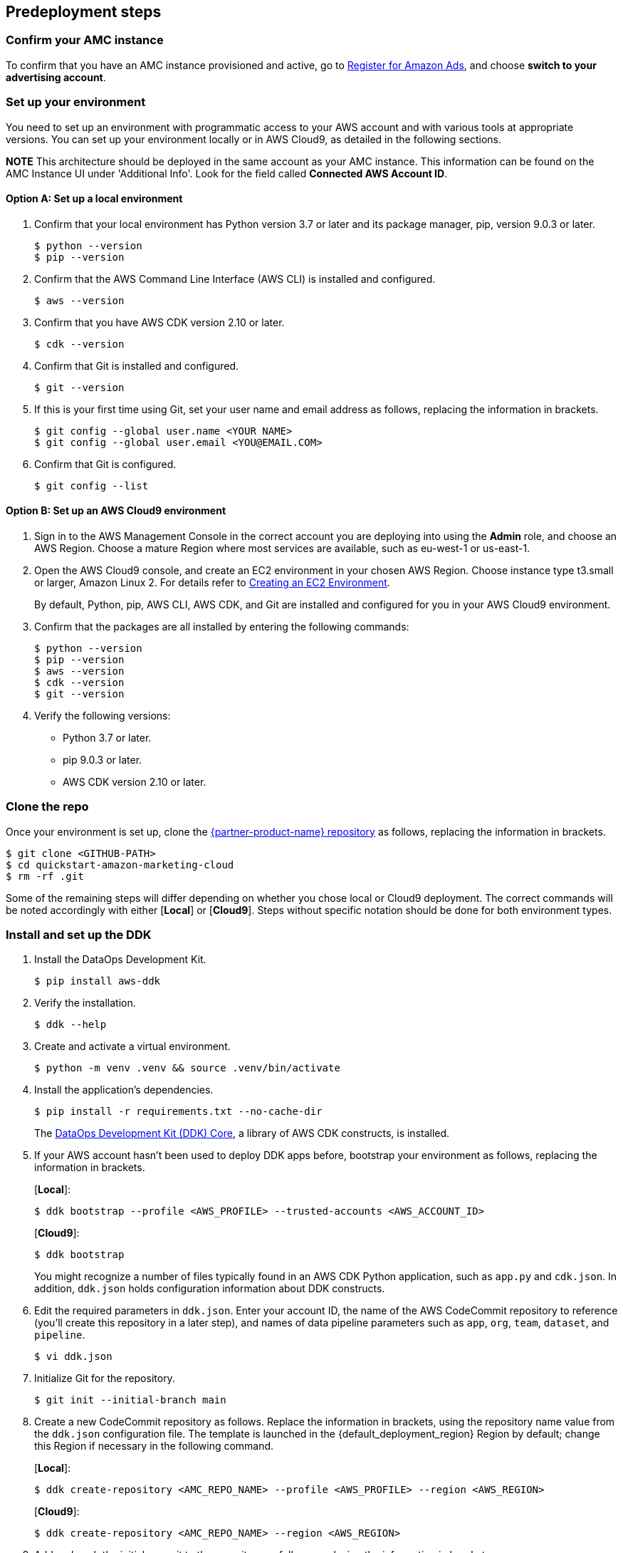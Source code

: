 == Predeployment steps

=== Confirm your AMC instance

To confirm that you have an AMC instance provisioned and active, go to https://advertising.amazon.com/register?ref_=a20m_us_hnav_rgstr[Register for Amazon Ads^], and choose *switch to your advertising account*.

=== Set up your environment

You need to set up an environment with programmatic access to your AWS account and with various tools at appropriate versions. 
You can set up your environment locally or in AWS Cloud9, as detailed in the following sections. 

*NOTE* This architecture should be deployed in the same account as your AMC instance. This information can be found on the AMC Instance UI under 'Additional Info'. Look for the field called *Connected AWS Account ID*.

==== Option A: Set up a local environment

. Confirm that your local environment has Python version 3.7 or later and its package manager, pip, version 9.0.3 or later.
+
```
$ python --version
$ pip --version
```

. Confirm that the AWS Command Line Interface (AWS CLI) is installed and configured.
+
```
$ aws --version
```

. Confirm that you have AWS CDK version 2.10 or later.
+
```
$ cdk --version
```

. Confirm that Git is installed and configured.
+
```
$ git --version
```

. If this is your first time using Git, set your user name and email address as follows, replacing the information in brackets.
+
```
$ git config --global user.name <YOUR NAME>
$ git config --global user.email <YOU@EMAIL.COM>
```

. Confirm that Git is configured.
+
```
$ git config --list
```

==== Option B: Set up an AWS Cloud9 environment

. Sign in to the AWS Management Console in the correct account you are deploying into using the *Admin* role, and choose an AWS Region. Choose a mature Region where most services are available, such as eu-west-1 or us-east-1.

. Open the AWS Cloud9 console, and create an EC2 environment in your chosen AWS Region. Choose instance type t3.small or larger, Amazon Linux 2. For details refer to https://docs.aws.amazon.com/cloud9/latest/user-guide/create-environment-main.html[Creating an EC2 Environment^].

+
By default, Python, pip, AWS CLI, AWS CDK, and Git are installed and configured for you in your AWS Cloud9 environment.

. Confirm that the packages are all installed by entering the following commands:
+
```
$ python --version
$ pip --version
$ aws --version
$ cdk --version
$ git --version
```

. Verify the following versions:
* Python 3.7 or later.
* pip 9.0.3 or later.
* AWS CDK version 2.10 or later.

=== Clone the repo

Once your environment is set up, clone the https://fwd.aws/Rp8mK?[{partner-product-name} repository^] as follows, replacing the information in brackets.


```
$ git clone <GITHUB-PATH>
$ cd quickstart-amazon-marketing-cloud
$ rm -rf .git

```

Some of the remaining steps will differ depending on whether you chose local or Cloud9 deployment. The correct commands will be noted accordingly with either [*Local*] or [*Cloud9*]. Steps without specific notation should be done for both environment types.

=== Install and set up the DDK

. Install the DataOps Development Kit.
+
```
$ pip install aws-ddk
```

. Verify the installation.
+
```
$ ddk --help
```

. Create and activate a virtual environment.
+
```
$ python -m venv .venv && source .venv/bin/activate
```

. Install the application's dependencies.
+
```
$ pip install -r requirements.txt --no-cache-dir
```
+
The https://pypi.org/project/aws-ddk-core/[DataOps Development Kit (DDK) Core^], a library of AWS CDK constructs, is installed.

.  If your AWS account hasn't been used to deploy DDK apps before, bootstrap your environment as follows, replacing the information in brackets.
+
[*Local*]:
+
```
$ ddk bootstrap --profile <AWS_PROFILE> --trusted-accounts <AWS_ACCOUNT_ID>
```
+
[*Cloud9*]:
+
```
$ ddk bootstrap
```
+

You might recognize a number of files typically found in an AWS CDK Python application, such as `app.py` and `cdk.json`. In addition, `ddk.json` holds configuration information about DDK constructs.

. Edit the required parameters in `ddk.json`. Enter your account ID, the name of the AWS CodeCommit repository to reference (you'll create this repository in a later step), and names of data pipeline parameters such as `app`, `org`, `team`, `dataset`, and `pipeline`.

+
```
$ vi ddk.json
```

. Initialize Git for the repository.
+

```
$ git init --initial-branch main
```

. Create a new CodeCommit repository as follows. Replace the information in brackets, using the repository name value from the `ddk.json` configuration file. The template is launched in the {default_deployment_region} Region by default; change this Region if necessary in the following command.
+
[*Local*]:
+
```
$ ddk create-repository <AMC_REPO_NAME> --profile <AWS_PROFILE> --region <AWS_REGION>
```
+
[*Cloud9*]:
+
```
$ ddk create-repository <AMC_REPO_NAME> --region <AWS_REGION>
```
+

. Add and push the initial commit to the repository as follows, replacing the information in brackets.
+
[*Local*]:
+

```
$ git config --global credential.helper "!aws codecommit --profile <my-profile> credential-helper $@"
$ git config --global credential.UseHttpPath true
$ git add .
$ git commit -m "Configure AMC Insights on AWS"
$ git push --set-upstream origin main
```
+
[*Cloud9*]:
+
```
$ git add .
$ git commit -m "Configure AMC Insights on AWS"
$ git push --set-upstream origin main
```

== Deployment steps

Deploying this solution takes about {deployment_time} to complete.

. Run the `deploy` command as follows, replacing the information in brackets.
+
[*Local*]:
+
```
$ ddk deploy --profile <AWS_PROFILE>
```
+
[*Cloud9*]:
+
```
$ ddk deploy
```
+

. If the status is FAILED in the assets stage of deploying AWS CodePipeline (due to the limited number of file assets that AWS CodeBuild can publish concurrently), choose the *Retry* button. This prompts CodePipeline to continue building the file assets.
